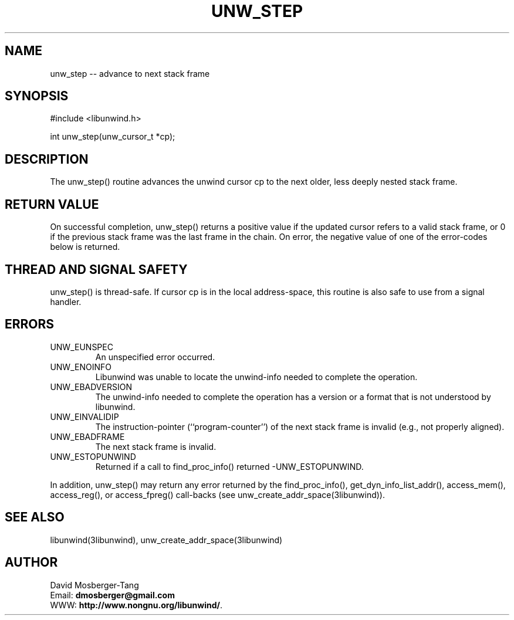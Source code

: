 .\" *********************************** start of \input{common.tex}
.\" *********************************** end of \input{common.tex}
'\" t
.\" Manual page created with latex2man on Tue Aug 29 10:53:42 2023
.\" NOTE: This file is generated, DO NOT EDIT.
.de Vb
.ft CW
.nf
..
.de Ve
.ft R

.fi
..
.TH "UNW\\_STEP" "3libunwind" "29 August 2023" "Programming Library " "Programming Library "
.SH NAME
unw_step
\-\- advance to next stack frame 
.PP
.SH SYNOPSIS

.PP
#include <libunwind.h>
.br
.PP
int
unw_step(unw_cursor_t *cp);
.br
.PP
.SH DESCRIPTION

.PP
The unw_step()
routine advances the unwind cursor cp
to 
the next older, less deeply nested stack frame. 
.PP
.SH RETURN VALUE

.PP
On successful completion, unw_step()
returns a positive value 
if the updated cursor refers to a valid stack frame, or 0 if the 
previous stack frame was the last frame in the chain. On error, the 
negative value of one of the error\-codes below is returned. 
.PP
.SH THREAD AND SIGNAL SAFETY

.PP
unw_step()
is thread\-safe. If cursor cp
is in the local 
address\-space, this routine is also safe to use from a signal handler. 
.PP
.SH ERRORS

.PP
.TP
UNW_EUNSPEC
 An unspecified error occurred. 
.TP
UNW_ENOINFO
 Libunwind
was unable to locate the 
unwind\-info needed to complete the operation. 
.TP
UNW_EBADVERSION
 The unwind\-info needed to complete the 
operation has a version or a format that is not understood by 
libunwind\&.
.TP
UNW_EINVALIDIP
 The instruction\-pointer 
(``program\-counter\&'') of the next stack frame is invalid (e.g., not 
properly aligned). 
.TP
UNW_EBADFRAME
 The next stack frame is invalid. 
.TP
UNW_ESTOPUNWIND
 Returned if a call to 
find_proc_info()
returned \-UNW_ESTOPUNWIND\&.
.PP
In addition, unw_step()
may return any error returned by the 
find_proc_info(),
get_dyn_info_list_addr(),
access_mem(),
access_reg(),
or access_fpreg()
call\-backs (see unw_create_addr_space(3libunwind)).
.PP
.SH SEE ALSO

.PP
libunwind(3libunwind),
unw_create_addr_space(3libunwind)
.PP
.SH AUTHOR

.PP
David Mosberger\-Tang
.br
Email: \fBdmosberger@gmail.com\fP
.br
WWW: \fBhttp://www.nongnu.org/libunwind/\fP\&.
.\" NOTE: This file is generated, DO NOT EDIT.
